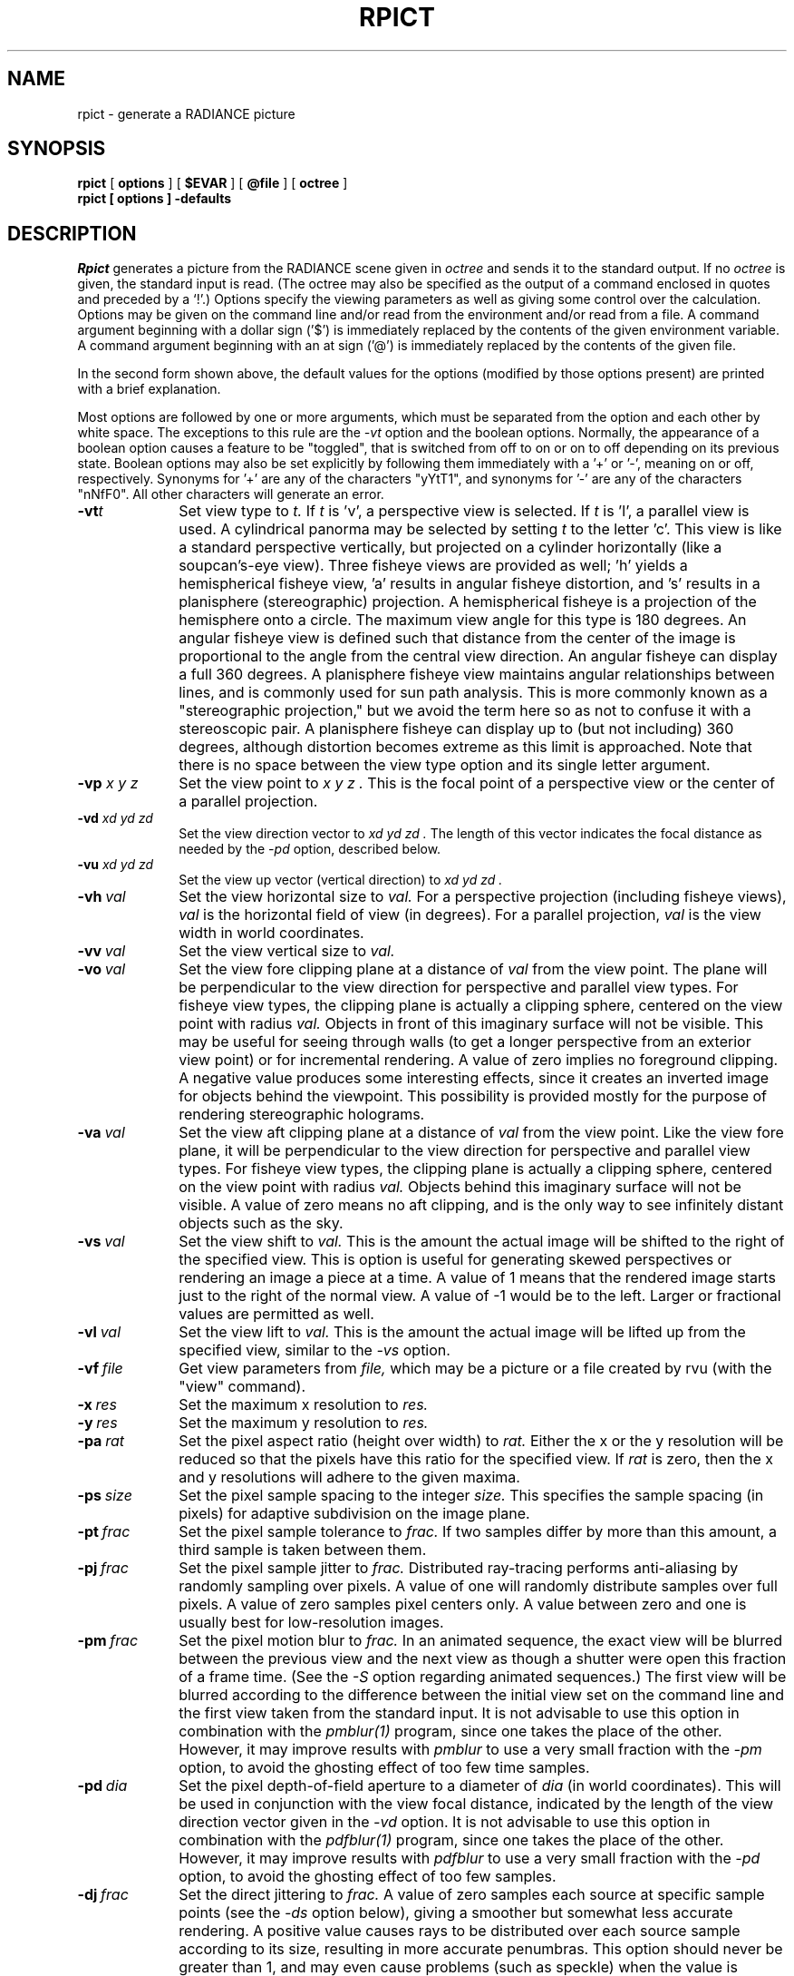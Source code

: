 .\" RCSid "$Id: rpict.1,v 1.19 2015/05/26 10:00:46 greg Exp $"
.TH RPICT 1 2/26/99 RADIANCE
.SH NAME
rpict - generate a RADIANCE picture
.SH SYNOPSIS
.B rpict
[
.B options
]
[
.B $EVAR
]
[
.B @file
]
[
.B octree
]
.br
.B "rpict [ options ] \-defaults"
.SH DESCRIPTION
.I Rpict
generates a picture from the RADIANCE scene given in
.I octree
and sends it to the standard output.
If no
.I octree
is given, the standard input is read.
(The octree may also be specified as the output of a command
enclosed in quotes and preceded by a `!'.)\0
Options specify the viewing parameters as well as
giving some control over the calculation.
Options may be given on the command line and/or read from the
environment and/or read from a file.
A command argument beginning with a dollar sign ('$') is immediately
replaced by the contents of the given environment variable.
A command argument beginning with an at sign ('@') is immediately
replaced by the contents of the given file.
.PP
In the second form shown above, the default values
for the options (modified by those options present)
are printed with a brief explanation.
.PP
Most options are followed by one or more arguments, which must be
separated from the option and each other by white space.
The exceptions to this rule are the 
.I \-vt
option and the boolean options.
Normally, the appearance of a boolean option causes a feature to
be "toggled", that is switched from off to on or on to off
depending on its previous state.
Boolean options may also be set
explicitly by following them immediately with a '+' or '-', meaning
on or off, respectively.
Synonyms for '+' are any of the characters "yYtT1", and synonyms
for '-' are any of the characters "nNfF0".
All other characters will generate an error.
.TP 10n
.BI -vt t
Set view type to
.I t.
If
.I t
is 'v', a perspective view is selected.
If
.I t
is 'l', a parallel view is used.
A cylindrical panorma may be selected by setting
.I t
to the letter 'c'.
This view is like a standard perspective vertically, but projected
on a cylinder horizontally (like a soupcan's-eye view).
Three fisheye views are provided as well; 'h' yields a hemispherical fisheye
view, 'a' results in angular fisheye distortion, and 's'
results in a planisphere (stereographic) projection.
A hemispherical fisheye is a projection of the hemisphere onto a circle.
The maximum view angle for this type is 180 degrees.
An angular fisheye view is defined such that distance from the center of
the image is proportional to the angle from the central view direction.
An angular fisheye can display a full 360 degrees.
A planisphere fisheye view maintains angular relationships between lines,
and is commonly used for sun path analysis.
This is more commonly known as a
"stereographic projection," but we avoid the term here so as not to
confuse it with a stereoscopic pair.
A planisphere fisheye can display up to (but not including) 360 degrees,
although distortion becomes extreme as this limit is approached.
Note that there is no space between the view type
option and its single letter argument.
.TP
.BI -vp " x y z"
Set the view point to
.I "x y z".
This is the focal point of a perspective view or the
center of a parallel projection.
.TP
.BI -vd " xd yd zd"
Set the view direction vector to
.I "xd yd zd".
The length of this vector indicates the focal distance as needed by the
.I \-pd
option, described below.
.TP
.BI -vu " xd yd zd"
Set the view up vector (vertical direction) to
.I "xd yd zd".
.TP
.BI -vh \ val
Set the view horizontal size to
.I val.
For a perspective projection (including fisheye views),
.I val
is the horizontal field of view (in degrees).
For a parallel projection,
.I val
is the view width in world coordinates.
.TP
.BI -vv \ val
Set the view vertical size to
.I val.
.TP
.BI -vo \ val
Set the view fore clipping plane at a distance of
.I val
from the view point.
The plane will be perpendicular to the view direction for
perspective and parallel view types.
For fisheye view types, the clipping plane is actually a clipping
sphere, centered on the view point with radius
.I val.
Objects in front of this imaginary surface will not be visible.
This may be useful for seeing through walls (to get a longer
perspective from an exterior view point) or for incremental
rendering.
A value of zero implies no foreground clipping.
A negative value produces some interesting effects, since it creates an
inverted image for objects behind the viewpoint.
This possibility is provided mostly for the purpose of rendering
stereographic holograms.
.TP
.BI -va \ val
Set the view aft clipping plane at a distance of
.I val
from the view point.
Like the view fore plane, it will be perpendicular to the view
direction for perspective and parallel view types.
For fisheye view types, the clipping plane is actually a clipping
sphere, centered on the view point with radius
.I val.
Objects behind this imaginary surface will not be visible.
A value of zero means no aft clipping, and is the only way to see
infinitely distant objects such as the sky.
.TP
.BI -vs \ val
Set the view shift to
.I val.
This is the amount the actual image will be shifted to the right of
the specified view.
This is option is useful for generating skewed perspectives or
rendering an image a piece at a time.
A value of 1 means that the rendered image starts just to the right of
the normal view.
A value of \-1 would be to the left.
Larger or fractional values are permitted as well.
.TP
.BI -vl \ val
Set the view lift to
.I val.
This is the amount the actual image will be lifted up from the
specified view, similar to the
.I \-vs
option.
.TP
.BI -vf \ file
Get view parameters from
.I file,
which may be a picture or a file created by rvu (with the "view" command).
.TP
.BI -x \ res
Set the maximum x resolution to
.I res.
.TP
.BI -y \ res
Set the maximum y resolution to
.I res.
.TP
.BI -pa \ rat
Set the pixel aspect ratio (height over width) to
.I rat.
Either the x or the y resolution will be reduced so that the pixels have
this ratio for the specified view.
If
.I rat
is zero, then the x and y resolutions will adhere to the given maxima.
.TP
.BI -ps \ size
Set the pixel sample spacing to the integer
.I size.
This specifies the sample spacing (in pixels) for adaptive subdivision
on the image plane.
.TP
.BI -pt \ frac
Set the pixel sample tolerance to
.I frac.
If two samples differ by more than this amount, a third
sample is taken between them.
.TP
.BI -pj \ frac
Set the pixel sample jitter to
.I frac.
Distributed ray-tracing performs anti-aliasing by randomly sampling
over pixels.
A value of one will randomly distribute samples over full
pixels.
A value of zero samples pixel centers only.
A value between zero and one is usually best
for low-resolution images.
.TP
.BI -pm \ frac
Set the pixel motion blur to
.I frac.
In an animated sequence, the exact view will be blurred between the previous
view and the next view as though a shutter were open this fraction of a
frame time.
(See the
.I \-S
option regarding animated sequences.)\0
The first view will be blurred according to the difference between the
initial view set on the command line and the first view taken from the
standard input.
It is not advisable to use this option in combination with the
.I pmblur(1)
program, since one takes the place of the other.
However, it may improve results with
.I pmblur
to use a very small fraction with the
.I \-pm
option, to avoid the ghosting effect of too few time samples.
.TP
.BI -pd \ dia
Set the pixel depth-of-field aperture to a diameter of
.I dia
(in world coordinates).
This will be used in conjunction with the view focal distance, indicated
by the length of the view direction vector given in the
.I \-vd
option.
It is not advisable to use this option in combination with the
.I pdfblur(1)
program, since one takes the place of the other.
However, it may improve results with
.I pdfblur
to use a very small fraction with the
.I \-pd
option, to avoid the ghosting effect of too few samples.
.TP
.BI -dj \ frac
Set the direct jittering to
.I frac.
A value of zero samples each source at specific sample points
(see the
.I \-ds
option below), giving a smoother but somewhat less accurate
rendering.
A positive value causes rays to be distributed over each
source sample according to its size, resulting in more accurate
penumbras.
This option should never be greater than 1, and may even
cause problems (such as speckle) when the value is smaller.
A warning about aiming failure will issued if
.I frac
is too large.
It is usually wise to turn off image sampling when using
direct jitter by setting \-ps to 1.
.TP
.BI -ds \ frac
Set the direct sampling ratio to
.I frac.
A light source will be subdivided until
the width of each sample area divided by the distance
to the illuminated point is below this ratio.
This assures accuracy in regions close to large area sources
at a slight computational expense.
A value of zero turns source subdivision off, sending at most one
shadow ray to each light source.
.TP
.BI -dt \ frac
Set the direct threshold to
.I frac.
Shadow testing will stop when the potential contribution of at least
the next and at most all remaining light source samples is less than
this fraction of the accumulated value.
(See the
.I \-dc
option below.)\0
The remaining light source contributions are approximated
statistically.
A value of zero means that all light source samples will be tested for shadow.
.TP
.BI \-dc \ frac
Set the direct certainty to
.I frac.
A value of one guarantees that the absolute accuracy of the direct calculation
will be equal to or better than that given in the
.I \-dt
specification.
A value of zero only insures that all shadow lines resulting in a contrast
change greater than the
.I \-dt
specification will be calculated.
.TP
.BI -dr \ N
Set the number of relays for secondary sources to
.I N.
A value of 0 means that secondary sources will be ignored.
A value of 1 means that sources will be made into first generation
secondary sources; a value of 2 means that first generation
secondary sources will also be made into second generation secondary
sources, and so on.
.TP
.BI -dp \ D
Set the secondary source presampling density to D.
This is the number of samples per steradian 
that will be used to determine ahead of time whether or not
it is worth following shadow rays through all the reflections and/or
transmissions associated with a secondary source path.
A value of 0 means that the full secondary source path will always
be tested for shadows if it is tested at all.
.TP
.BR \-dv
Boolean switch for light source visibility.
With this switch off, sources will be black when viewed directly
although they will still participate in the direct calculation.
This option may be desirable in conjunction with the
.I \-i
option so that light sources do not appear in the output.
.TP
.BI -ss \ samp
Set the specular sampling to
.I samp.
For values less than 1, this is the degree to which the highlights
are sampled for rough specular materials.
A value greater than one causes multiple ray samples to be sent
to reduce noise at a commmesurate cost.
A value of zero means that no jittering will take place, and all
reflections will appear sharp even when they should be diffuse.
This may be desirable when used in combination with image sampling
(see
.I \-ps
option above) to obtain faster renderings.
.TP
.BI -st \ frac
Set the specular sampling threshold to
.I frac.
This is the minimum fraction of reflection or transmission, under which 
no specular sampling is performed.
A value of zero means that highlights will always be sampled by
tracing reflected or transmitted rays.
A value of one means that specular sampling is never used.
Highlights from light sources will always be correct, but
reflections from other surfaces will be approximated using an
ambient value.
A sampling threshold between zero and one offers a compromise between image
accuracy and rendering time.
.TP
.BR -bv
Boolean switch for back face visibility.
With this switch off, back faces of all objects will be invisible
to view rays.
This is dangerous unless the model was constructed such that
all surface normals face outward.
Although turning off back face visibility does not save much
computation time under most circumstances, it may be useful as a
tool for scene debugging, or for seeing through one-sided walls from
the outside.
.TP
.BI -av " red grn blu"
Set the ambient value to a radiance of
.I "red grn blu".
This is the final value used in place of an
indirect light calculation.
If the number of ambient bounces is one or greater and the ambient
value weight is non-zero (see
.I -aw
and
.I -ab
below), this value may be modified by the computed indirect values
to improve overall accuracy.
.TP
.BI -aw \ N
Set the relative weight of the ambient value given with the
.I -av
option to
.I N.
As new indirect irradiances are computed, they will modify the
default ambient value in a moving average, with the specified weight
assigned to the initial value given on the command and all other
weights set to 1.
If a value of 0 is given with this option, then the initial ambient
value is never modified.
This is the safest value for scenes with large differences in
indirect contributions, such as when both indoor and outdoor
(daylight) areas are visible.
.TP
.BI -ab \ N
Set the number of ambient bounces to
.I N.
This is the maximum number of diffuse bounces computed by the indirect
calculation. A value of zero implies no indirect calculation. 
.IP
In photon mapping mode (see
.I -ap
below), a positive value implies that global photon irradiance is
always computed via
.I one
ambient bounce. A negative value enables a preview mode that directly
visualises the irradiance from the global photon map without any ambient
bounces.
.TP
.BI -ar \ res
Set the ambient resolution to
.I res.
This number will determine the maximum density of ambient values
used in interpolation.
Error will start to increase on surfaces spaced closer than
the scene size divided by the ambient resolution.
The maximum ambient value density is the scene size times the
ambient accuracy (see the
.I \-aa
option below) divided by the ambient resolution.
The scene size can be determined using
.I getinfo(1)
with the
.I \-d
option on the input octree.
A value of zero is interpreted as unlimited resolution.
.TP
.BI -aa \ acc
Set the ambient accuracy to
.I acc.
This value will approximately equal the error
from indirect illuminance interpolation.
A value of zero implies no interpolation.
.TP
.BI -ad \ N
Set the number of ambient divisions to
.I N.
The error in the Monte Carlo calculation of indirect
illuminance will be inversely proportional to the square
root of this number.
A value of zero implies no indirect calculation.
.TP
.BI -as \ N
Set the number of ambient super-samples to
.I N.
Super-samples are applied only to the ambient divisions which
show a significant change.
.TP
.BI -af \ fname
Set the ambient file to
.I fname.
This is where indirect illuminance will be stored and retrieved.
Normally, indirect illuminance values are kept in memory and
lost when the program finishes or dies.
By using a file, different invocations can share illuminance
values, saving time in the computation.
Also, by creating an ambient file during a low resolution rendering,
better results can be obtained in a second high resolution pass.
The ambient file is in a machine-independent binary format
which may be examined with
.I lookamb(1).
.IP
The ambient file may also be used as a means of communication and
data sharing between simultaneously executing processes.
The same file may be used by multiple processes, possibly running on
different machines and accessing the file via the network (ie.
.I nfs(4)).
The network lock manager
.I lockd(8)
is used to insure that this information is used consistently.
.IP
If any calculation parameters are changed or the scene
is modified, the old ambient file should be removed so that
the calculation can start over from scratch.
For convenience, the original ambient parameters are listed in the
header of the ambient file.
.I Getinfo(1)
may be used to print out this information.
.TP
.BI -ae \ mod
Append
.I mod
to the ambient exclude list,
so that it will not be considered during the indirect calculation.
This is a hack for speeding the indirect computation by
ignoring certain objects.
Any object having
.I mod
as its modifier will get the default ambient
level rather than a calculated value.
Any number of excluded modifiers may be given, but each
must appear in a separate option.
.TP
.BI -ai \ mod
Add
.I mod
to the ambient include list,
so that it will be considered during the indirect calculation.
The program can use either an include list or an exclude
list, but not both.
.TP
.BI -aE \ file
Same as
.I \-ae,
except read modifiers to be excluded from
.I file.
The RAYPATH environment variable determines which directories are
searched for this file.
The modifier names are separated by white space in the file.
.TP
.BI -aI \ file
Same as
.I \-ai,
except read modifiers to be included from
.I file.
.TP
.BI -ap " file [bwidth1 [bwidth2]]"
Enable photon mapping mode. Loads a photon map generated with
.I mkpmap(1)
from
.I file,
and evaluates the indirect irradiance depending on the photon type 
(automagically detected) using density estimates with a bandwidth of
.I bwidth1
photons, or the default bandwidth if none is specified (a warning will be
issued in this case).
.IP
Global photon irradiance is evaluated as part of the ambient calculation (see
.I \-ab
above), caustic photon irradiance is evaluated at primary rays, and 
indirect inscattering in 
.I mist
is accounted for by volume photons.
.IP
Additionally specifying 
.I bwidth2
enables bias compensation for the density estimates with a
minimum and maximum bandwidth of
.I bwidth1
and
.I bwidth2,
respectively.
.IP
Global photon irradiance may be optionally precomputed by
.I mkpmap(1),
in which case the bandwidth, if specified, is ignored, as the nearest photon
is invariably looked up.
.IP
Using direct photons replaces the direct calculation with density estimates
for debugging and validation of photon emission.       
.TP
.BI -am " frac"
Coefficient for maximum search radius for photon map lookups. The search 
radius is automatically determined based on the average photon distance to the
distribution's centre of gravity, and scaled by this coefficient. Increase this
value if multiple warnings about short photon lookups are issued.
.TP
.BI -me " rext gext bext"
Set the global medium extinction coefficient to the indicated color,
in units of 1/distance (distance in world coordinates).
Light will be scattered or absorbed over distance according to
this value.
The ratio of scattering to total scattering plus absorption is set
by the albedo parameter, described below.
.TP
.BI -ma " ralb galb balb"
Set the global medium albedo to the given value between 0\00\00
and 1\01\01.
A zero value means that all light not transmitted by the medium
is absorbed.
A unitary value means that all light not transmitted by the medium
is scattered in some new direction.
The isotropy of scattering is determined by the Heyney-Greenstein
parameter, described below.
.TP
.BI \-mg \ gecc
Set the medium Heyney-Greenstein eccentricity parameter to
.I gecc.
This parameter determines how strongly scattering favors the forward
direction.
A value of 0 indicates perfectly isotropic scattering.
As this parameter approaches 1, scattering tends to prefer the
forward direction.
.TP
.BI \-ms \ sampdist
Set the medium sampling distance to
.I sampdist,
in world coordinate units.
During source scattering, this will be the average distance between
adjacent samples.
A value of 0 means that only one sample will be taken per light
source within a given scattering volume.
.TP
.BR \-i
Boolean switch to compute irradiance rather than radiance values.
This only affects the final result, substituting a Lambertian
surface and multiplying the radiance by pi.
Glass and other transparent surfaces are ignored during this stage.
Light sources still appear with their original radiance values,
though the
.I \-dv
option (above) may be used to override this.
.TP
.BR \-u
Boolean switch to control uncorrelated random sampling.
When "off", a low-discrepancy sequence is used, which reduces
variance but can result in a dithered appearance in specular highlights.
When "on", pure Monte Carlo sampling is used in all calculations.
.TP
.BI -lr \ N
Limit reflections to a maximum of
.I N,
if N is a positive integer.
If
.I N
is zero, then Russian roulette is used for ray
termination, and the
.I -lw
setting (below) must be positive.
If N is a negative integer, then this sets the upper limit
of reflections past which Russian roulette will be used.
In scenes with dielectrics and total internal reflection,
a setting of 0 (no limit) may cause a stack overflow.
.TP
.BI -lw \ frac
Limit the weight of each ray to a minimum of
.I frac.
During ray-tracing, a record is kept of the estimated contribution
(weight) a ray would have in the image.
If this weight is less than the specified minimum and the
.I -lr
setting (above) is positive, the ray is not traced.
Otherwise, Russian roulette is used to
continue rays with a probability equal to the ray weight
divided by the given
.I frac.
.TP
.BI -S \ seqstart
Instead of generating a single picture based only on the view
parameters given on the command line, this option causes
.I rpict
to read view options from the standard input and for each line
containing a valid view specification, generate a corresponding
picture.
This option is most useful for generating animated sequences, though
it may also be used to control rpict from a remote process for
network-distributed rendering.
.I Seqstart
is a positive integer that will be associated with the first output
frame, and incremented for successive output frames.
By default, each frame is concatenated to the output stream, but it
is possible to change this action using the
.I \-o
option (described below).
Multiple frames may be later extracted from the output using
.I ra_rgbe(1).
.IP
Note that the octree may not be read from the standard input when
using this option.
.TP
.BI -o \ fspec
Send the picture(s) to the file(s) given by
.I fspec
instead of the standard output.
If this option is used in combination with
.I \-S
and
.I fspec
contains an integer field for
.I printf(3)
(eg. "%03d") then the actual output file name will include
the current frame number.
.I Rpict
will not allow a picture file to be clobbered (overwritten)
with this option.
If an image in a sequence already exists
.I (\-S
option),
.I rpict
will skip until it reaches an image that doesn't, or the end of
the sequence.
This is useful for running rpict on multiple machines or processors
to render the same sequence, as each process will skip to the next
frame that needs rendering.
.TP
.BI -r \ fn
Recover pixel information from the file
.I fn.
If the program gets killed during picture generation, the information
may be recovered using this option.
The view parameters and picture dimensions are also recovered from
.I fn
if possible.
The other options should be identical to those which created
.I fn,
or an inconsistent picture may result.
If
.I fn
is identical to the file specification given with the
.I \-o
option,
.I rpict
will rename the file prior to copying its contents.
This insures that the old file is not overwritten accidentally.
(See also the
.I \-ro
option, below.)\0
.IP
If 
.I fn
is an integer and the recover option is used in combination with the
.I \-S
option, then
.I rpict
skips a number of view specifications on its input equal to the
difference between
.I fn
and
.I seqstart.
.I Rpict
then performs a recovery operation on the file constructed from the
frame number
.I fn
and the output file specification given with the
.I \-o
option.
This provides a convenient mechanism for recovering in the middle of
an aborted picture sequence.
.IP
The recovered file
will be removed if the operation is successful.
If the recover operation fails (due to lack of disk space)
and the output file and recover file specifications
are the same, then the original information may be left in a
renamed temporary file.
(See FILES section, below.)\0
.TP
.BI -ro \ fspec
This option causes pixel information to be recovered from and
subsequently returned to the picture file
.I fspec.
The effect is the same as specifying identical recover and output
file names with the
.I \-r
and
.I \-o
options.
.TP
.BI -z \ fspec
Write pixel distances out to the file
.I fspec.
The values are written as short floats, one per pixel in scanline order,
as required by
.I pinterp(1).
Similar to the
.I \-o
option, the actual file name will be constructed using
.I printf
and the frame number from the
.I \-S
option.
If used with the
.I \-r
option, 
.I \-z
also recovers information from an aborted rendering.
.TP
.BI \-P \ pfile
Execute in a persistent mode, using
.I pfile
as the control file.
This option must be used together with
.I \-S,
and is incompatible with the recover option
.I (\-r).
Persistent execution means that after reaching end-of-file on
its input,
.I rpict
will fork a child process that will wait for another
.I rpict
command with the same
.I \-P
option to attach to it.
(Note that since the rest of the command line options will be those
of the original invocation, it is not necessary to give any arguments
besides
.I \-P
for subsequent calls.)
Killing the process is achieved with the
.I kill(1)
command.
(The process ID in the first line of
.I pfile
may be used to identify the waiting
.I rpict
process.)
This option may be less useful than the
.I \-PP
variation, explained below.
.TP
.BI \-PP \ pfile
Execute in continuous-forking persistent mode, using
.I pfile
as the control file.
The difference between this option and the
.I \-P
option described above is the creation of multiple duplicate
processes to handle any number of attaches.
This provides a simple and reliable mechanism of memory sharing
on most multiprocessing platforms, since the
.I fork(2)
system call will share memory on a copy-on-write basis.
This option may be used with
.I rpiece(1)
to efficiently render a single image using multiple processors
on the same host.
.TP
.BI -t \ sec
Set the time between progress reports to
.I sec.
A progress report writes the number of rays traced, the percentage
completed, and the CPU usage to the standard error.
Reports are given either automatically after the specified interval,
or when the process receives a continue (\-CONT) signal (see
.I kill(1)).
A value of zero turns automatic reporting off.
.TP
.BI -e \ efile
Send error messages and progress reports to
.I efile
instead of the standard error.
.TP
.BR \-w
Boolean switch for warning messages.
The default is to print warnings, so the first appearance of
this option turns them off.
.SH EXAMPLE
rpict \-vp 10 5 3 \-vd 1 \-.5 0 scene.oct > scene.hdr
.PP
rpict \-S 1 \-o frame%02d.hdr scene.oct < keyframes.vf
.PP
To render ambient illuminance in photon mapping mode from a global photon 
map global.pm via one ambient bounce, and from a caustic photon map 
caustic.pm:
.IP "" .2i
rpict -ab 1 -ap global.pm 50 -ap caustic.pm 50 -vf scene.vf scene.oct > 
scene.hdr
.SH ENVIRONMENT
RAYPATH		the directories to check for auxiliary files.
.SH FILES
/tmp/rtXXXXXX		common header information for picture sequence
.br
rfXXXXXX		temporary name for recover file
.SH DIAGNOSTICS
If the program terminates from an input related error, the exit status
will be 1.
A system related error results in an exit status of 2.
If the program receives a signal that is caught, it will exit with a status
of 3.
In each case, an error message will be printed to the standard error, or
to the file designated by the
.I \-e
option.
.SH AUTHOR
Greg Ward
.SH "SEE ALSO"
getinfo(1), lookamb(1), mkpmap(1), oconv(1), pdfblur(1), pfilt(1), 
pinterp(1), pmblur(1), printf(3), ra_rgbe(1), rad(1), rtrace(1), rvu(1)

